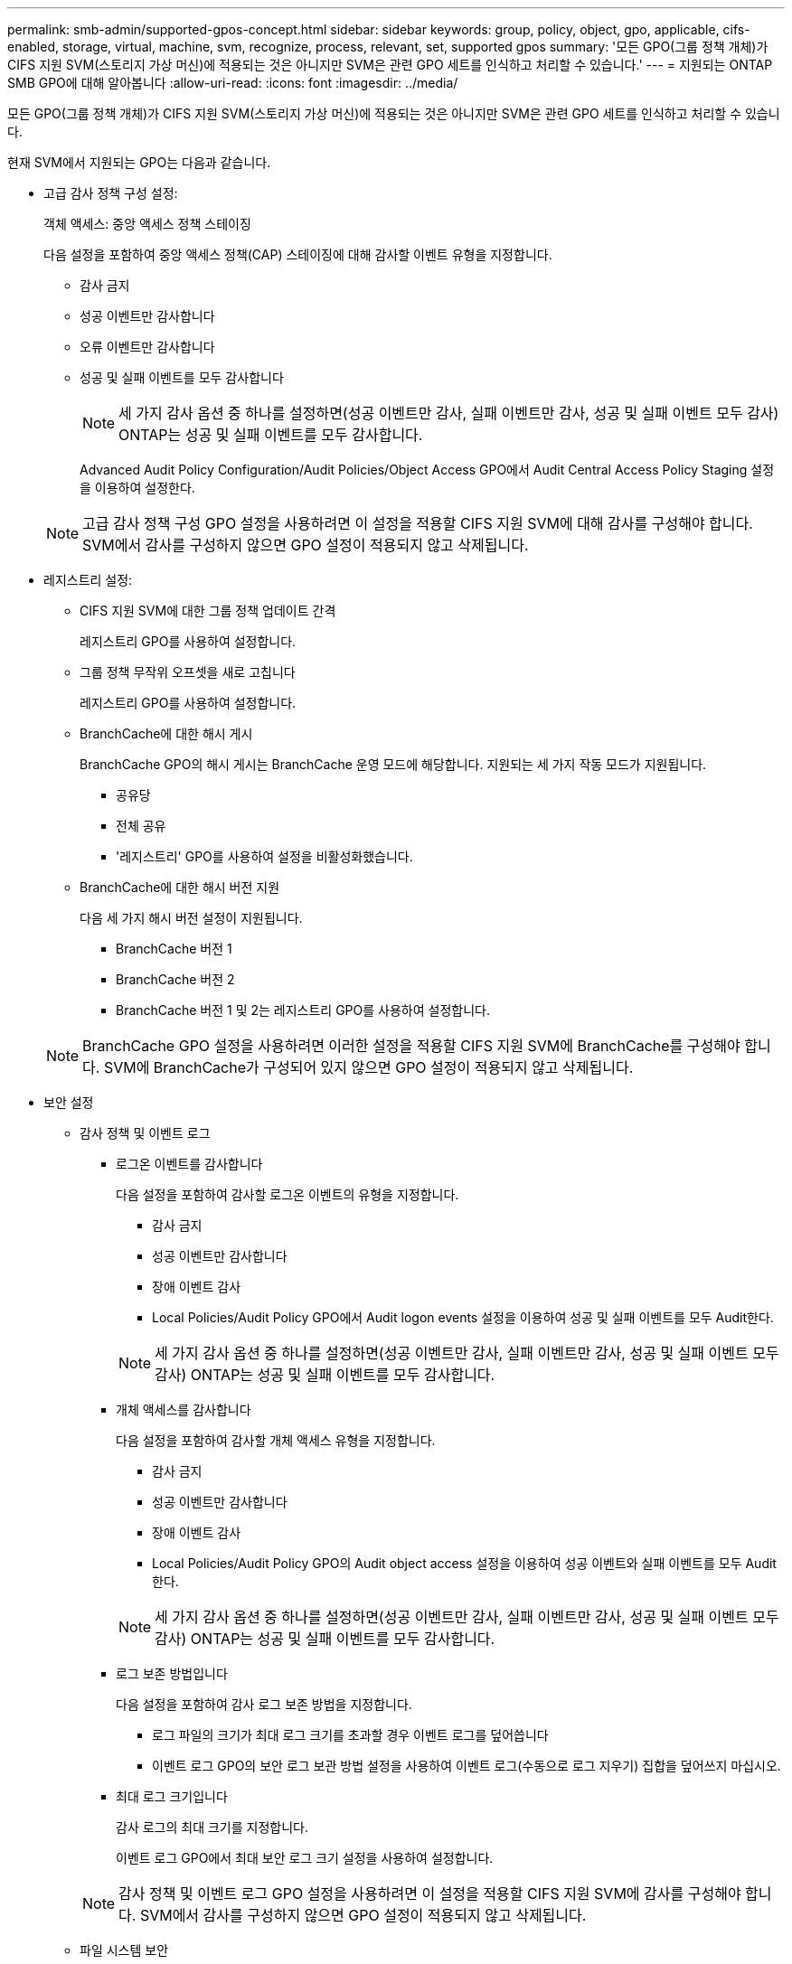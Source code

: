 ---
permalink: smb-admin/supported-gpos-concept.html 
sidebar: sidebar 
keywords: group, policy, object, gpo, applicable, cifs-enabled, storage, virtual, machine, svm, recognize, process, relevant, set, supported gpos 
summary: '모든 GPO(그룹 정책 개체)가 CIFS 지원 SVM(스토리지 가상 머신)에 적용되는 것은 아니지만 SVM은 관련 GPO 세트를 인식하고 처리할 수 있습니다.' 
---
= 지원되는 ONTAP SMB GPO에 대해 알아봅니다
:allow-uri-read: 
:icons: font
:imagesdir: ../media/


[role="lead"]
모든 GPO(그룹 정책 개체)가 CIFS 지원 SVM(스토리지 가상 머신)에 적용되는 것은 아니지만 SVM은 관련 GPO 세트를 인식하고 처리할 수 있습니다.

현재 SVM에서 지원되는 GPO는 다음과 같습니다.

* 고급 감사 정책 구성 설정:
+
객체 액세스: 중앙 액세스 정책 스테이징

+
다음 설정을 포함하여 중앙 액세스 정책(CAP) 스테이징에 대해 감사할 이벤트 유형을 지정합니다.

+
** 감사 금지
** 성공 이벤트만 감사합니다
** 오류 이벤트만 감사합니다
** 성공 및 실패 이벤트를 모두 감사합니다
+
[NOTE]
====
세 가지 감사 옵션 중 하나를 설정하면(성공 이벤트만 감사, 실패 이벤트만 감사, 성공 및 실패 이벤트 모두 감사) ONTAP는 성공 및 실패 이벤트를 모두 감사합니다.

====
+
Advanced Audit Policy Configuration/Audit Policies/Object Access GPO에서 Audit Central Access Policy Staging 설정을 이용하여 설정한다.

+
[NOTE]
====
고급 감사 정책 구성 GPO 설정을 사용하려면 이 설정을 적용할 CIFS 지원 SVM에 대해 감사를 구성해야 합니다. SVM에서 감사를 구성하지 않으면 GPO 설정이 적용되지 않고 삭제됩니다.

====


* 레지스트리 설정:
+
** CIFS 지원 SVM에 대한 그룹 정책 업데이트 간격
+
레지스트리 GPO를 사용하여 설정합니다.

** 그룹 정책 무작위 오프셋을 새로 고칩니다
+
레지스트리 GPO를 사용하여 설정합니다.

** BranchCache에 대한 해시 게시
+
BranchCache GPO의 해시 게시는 BranchCache 운영 모드에 해당합니다. 지원되는 세 가지 작동 모드가 지원됩니다.

+
*** 공유당
*** 전체 공유
*** '레지스트리' GPO를 사용하여 설정을 비활성화했습니다.


** BranchCache에 대한 해시 버전 지원
+
다음 세 가지 해시 버전 설정이 지원됩니다.

+
*** BranchCache 버전 1
*** BranchCache 버전 2
*** BranchCache 버전 1 및 2는 레지스트리 GPO를 사용하여 설정합니다.




+
[NOTE]
====
BranchCache GPO 설정을 사용하려면 이러한 설정을 적용할 CIFS 지원 SVM에 BranchCache를 구성해야 합니다. SVM에 BranchCache가 구성되어 있지 않으면 GPO 설정이 적용되지 않고 삭제됩니다.

====
* 보안 설정
+
** 감사 정책 및 이벤트 로그
+
*** 로그온 이벤트를 감사합니다
+
다음 설정을 포함하여 감사할 로그온 이벤트의 유형을 지정합니다.

+
**** 감사 금지
**** 성공 이벤트만 감사합니다
**** 장애 이벤트 감사
**** Local Policies/Audit Policy GPO에서 Audit logon events 설정을 이용하여 성공 및 실패 이벤트를 모두 Audit한다.


+
[NOTE]
====
세 가지 감사 옵션 중 하나를 설정하면(성공 이벤트만 감사, 실패 이벤트만 감사, 성공 및 실패 이벤트 모두 감사) ONTAP는 성공 및 실패 이벤트를 모두 감사합니다.

====
*** 개체 액세스를 감사합니다
+
다음 설정을 포함하여 감사할 개체 액세스 유형을 지정합니다.

+
**** 감사 금지
**** 성공 이벤트만 감사합니다
**** 장애 이벤트 감사
**** Local Policies/Audit Policy GPO의 Audit object access 설정을 이용하여 성공 이벤트와 실패 이벤트를 모두 Audit한다.


+
[NOTE]
====
세 가지 감사 옵션 중 하나를 설정하면(성공 이벤트만 감사, 실패 이벤트만 감사, 성공 및 실패 이벤트 모두 감사) ONTAP는 성공 및 실패 이벤트를 모두 감사합니다.

====
*** 로그 보존 방법입니다
+
다음 설정을 포함하여 감사 로그 보존 방법을 지정합니다.

+
**** 로그 파일의 크기가 최대 로그 크기를 초과할 경우 이벤트 로그를 덮어씁니다
**** 이벤트 로그 GPO의 보안 로그 보관 방법 설정을 사용하여 이벤트 로그(수동으로 로그 지우기) 집합을 덮어쓰지 마십시오.


*** 최대 로그 크기입니다
+
감사 로그의 최대 크기를 지정합니다.

+
이벤트 로그 GPO에서 최대 보안 로그 크기 설정을 사용하여 설정합니다.



+
[NOTE]
====
감사 정책 및 이벤트 로그 GPO 설정을 사용하려면 이 설정을 적용할 CIFS 지원 SVM에 감사를 구성해야 합니다. SVM에서 감사를 구성하지 않으면 GPO 설정이 적용되지 않고 삭제됩니다.

====
** 파일 시스템 보안
+
GPO를 통해 파일 보안을 적용할 파일 또는 디렉터리 목록을 지정합니다.

+
파일 시스템 GPO를 사용하여 설정합니다.

+
[NOTE]
====
파일 시스템 보안 GPO를 구성하는 볼륨 경로가 SVM 내에 있어야 합니다.

====
** Kerberos 정책
+
*** 최대 클럭 불균형
+
컴퓨터 시계 동기화에 대한 최대 허용 시간(분)을 지정합니다.

+
계정 정책/Kerberos 정책 GPO에서 컴퓨터 시계 동기화에 대한 최대 허용 한도를 사용하여 설정합니다.

*** 최대 항공권 사용 기간
+
사용자 티켓의 최대 수명(시간)을 지정합니다.

+
계정 정책/Kerberos 정책 GPO에서 사용자 티켓의 최대 수명 설정을 사용하여 설정합니다.

*** 최대 티켓 갱신 기간
+
사용자 티켓 갱신에 대한 최대 수명(일)을 지정합니다.

+
계정 정책/Kerberos 정책 GPO에서 사용자 티켓 갱신을 위한 최대 수명 설정을 사용하여 설정합니다.



** 사용자 권한 할당(권한 권한)
+
*** 소유권 가져오기
+
보안 개체의 소유권을 가져올 권한이 있는 사용자 및 그룹 목록을 지정합니다.

+
Local Policies/User Rights Assignment GPO에서 파일 또는 기타 개체의 소유권 가져오기 설정을 사용하여 설정합니다.

*** 보안 권한
+
파일, 폴더 및 Active Directory 개체와 같은 개별 리소스의 개체 액세스에 대한 감사 옵션을 지정할 수 있는 사용자 및 그룹 목록을 지정합니다.

+
Local Policies/User Rights Assignment GPO에서 MManage auditing and security log 설정을 이용하여 설정한다.

*** 알림 권한 변경(통과 확인 무시)
+
사용자 및 그룹에 통과 디렉터리에 대한 권한이 없더라도 디렉터리 트리를 통과할 수 있는 사용자 및 그룹 목록을 지정합니다.

+
사용자가 파일 및 디렉토리의 변경 알림을 수신하는 경우에도 동일한 권한이 필요합니다. Local Policies/User Rights Assignment GPO에서 통과 확인 무시 설정을 사용하여 설정합니다.



** 레지스트리 값
+
*** 서명 필요 설정
+
필요한 SMB 서명을 설정 또는 해제할지 여부를 지정합니다.

+
보안 옵션 GPO의 'Microsoft 네트워크 서버: 디지털 서명 통신(항상)' 설정을 사용하여 설정합니다.



** 익명 제한
+
익명 사용자의 제한 사항을 지정하고 다음 세 가지 GPO 설정을 포함합니다.

+
*** SAM(보안 계정 관리자) 계정의 열거 없음:
+
이 보안 설정은 컴퓨터에 대한 익명 연결에 대해 부여되는 추가 권한을 결정합니다. 이 옵션이 활성화된 경우 ONTAP에서 "no-enumeration"으로 표시됩니다.

+
Local Policies/Security Options GPO에서 Network access: do not allow anonymous enumeration of SAM accounts(SAM 계정의 익명 열거 허용 안 함) 설정을 사용하여 설정합니다.

*** SAM 계정 및 공유의 열거 없음
+
이 보안 설정은 SAM 계정과 공유의 익명 열거가 허용되는지 여부를 결정합니다. 이 옵션이 활성화된 경우 ONTAP에서 "no-enumeration"으로 표시됩니다.

+
Local Policies/Security Options GPO에서 Network access: do not allow anonymous enumeration of SAM accounts and 공유 설정을 이용하여 설정한다.

*** 공유 및 명명된 파이프에 대한 익명 액세스를 제한합니다
+
이 보안 설정은 공유 및 파이프에 대한 익명 액세스를 제한합니다. 이 옵션이 활성화된 경우 ONTAP에서 이 옵션이 "no-access"로 표시됩니다.

+
Local Policies/Security Options GPO에서 Network access: restrict anonymous access to named pipes and Shares 설정을 이용하여 설정한다.





+
정의된 그룹 정책과 적용된 그룹 정책에 대한 정보를 표시할 때 "익명 사용자에 대한 결과 제한" 출력 필드는 세 가지 익명 GPO 제한 설정의 결과 제한에 대한 정보를 제공합니다. 가능한 결과 제한은 다음과 같습니다.

+
** "접근 불가"
+
익명 사용자는 지정된 공유 및 명명된 파이프에 대한 액세스가 거부되며 SAM 계정과 공유의 열거를 사용할 수 없습니다. 네트워크 액세스: 명명된 파이프 및 공유에 대한 익명 액세스 제한 GPO가 설정된 경우 이러한 제한이 나타납니다.

** 번호 매기기
+
익명 사용자는 지정된 공유 및 명명된 파이프에 액세스할 수 있지만 SAM 계정과 공유의 열거를 사용할 수는 없습니다. 이 결과 제한은 다음 두 조건이 모두 충족되는 경우에 나타납니다.

+
*** 네트워크 액세스 : 명명된 파이프와 공유에 대한 익명 액세스 제한 GPO가 비활성화됩니다.
*** Network access: do not allow anonymous enumeration of SAM accounts(SAM 계정의 익명 열거 허용 안 함) 또는 Network access: do not allow anonymous enumeration of SAM accounts and 공유 GPO(SAM 계정과 공유의 익명 열거 허용 안 함) 중 하나가 활성화됩니다.


** 무제한입니다
+
익명 사용자는 모든 액세스 권한이 있으며 열거형을 사용할 수 있습니다. 이 결과 제한은 다음 두 조건이 모두 충족되는 경우에 나타납니다.

+
*** 네트워크 액세스 : 명명된 파이프와 공유에 대한 익명 액세스 제한 GPO가 비활성화됩니다.
*** Network access: do not allow anonymous enumeration of SAM accounts(SAM 계정의 익명 열거 허용 안 함) 및 Network access: do not allow anonymous enumeration of SAM accounts and ses(SAM 계정과 공유의 익명 열거 허용 안 함) GPO가 모두 비활성화됩니다.
+
**** 제한된 그룹
+
제한된 그룹을 구성하여 기본 제공 그룹 또는 사용자 정의 그룹의 구성원을 중앙에서 관리할 수 있습니다. 그룹 정책을 통해 제한된 그룹을 적용하면 CIFS 서버 로컬 그룹의 구성원은 적용된 그룹 정책에 정의된 멤버 자격 목록 설정과 일치하도록 자동으로 설정됩니다.

+
제한 그룹 GPO를 사용하여 설정합니다.







* 중앙 액세스 정책 설정
+
중앙 액세스 정책 목록을 지정합니다. 중앙 액세스 정책과 관련 중앙 액세스 정책 규칙에 따라 SVM의 여러 파일에 대한 액세스 권한이 결정됩니다.



.관련 정보
* xref:enable-disable-gpo-support-task.adoc[서버에서 GPO 지원 활성화 또는 비활성화]
* xref:secure-file-access-dynamic-access-control-concept.adoc[서버의 파일 액세스 보안에 대해 알아보세요]
* link:../nas-audit/index.html["SMB 및 NFS 감사 및 보안 추적"]
* xref:modify-server-kerberos-security-settings-task.adoc[서버 보안 설정 수정]
* xref:branchcache-cache-share-content-branch-office-concept.adoc[지점 사무실에서 공유 콘텐츠를 캐시하기 위해 BranchCache를 사용하는 방법에 대해 알아보세요.]
* xref:signing-enhance-network-security-concept.adoc[ONTAP 서명을 사용하여 네트워크 보안을 강화하는 방법에 대해 알아보세요.]
* xref:configure-bypass-traverse-checking-concept.adoc[바이패스 트래버스 검사 구성에 대해 알아보세요]
* xref:configure-access-restrictions-anonymous-users-task.adoc[익명 사용자의 액세스 제한을 구성합니다]

